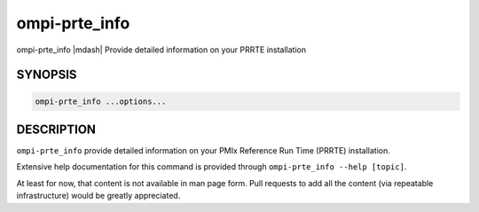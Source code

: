 .. _man1-ompi-prte_info:

ompi-prte_info
==============

ompi-prte_info |mdash| Provide detailed information on your PRRTE installation

SYNOPSIS
--------

.. code:: sh

   ompi-prte_info ...options...

DESCRIPTION
-----------

``ompi-prte_info`` provide detailed information on your PMIx Reference Run
Time (PRRTE) installation.

Extensive help documentation for this command is provided through
``ompi-prte_info --help [topic]``.

At least for now, that content is not available in man page form.
Pull requests to add all the content (via repeatable infrastructure)
would be greatly appreciated.

.. seealso::
   :ref:`ompi-prte(1) <man1-ompi-prte>`
